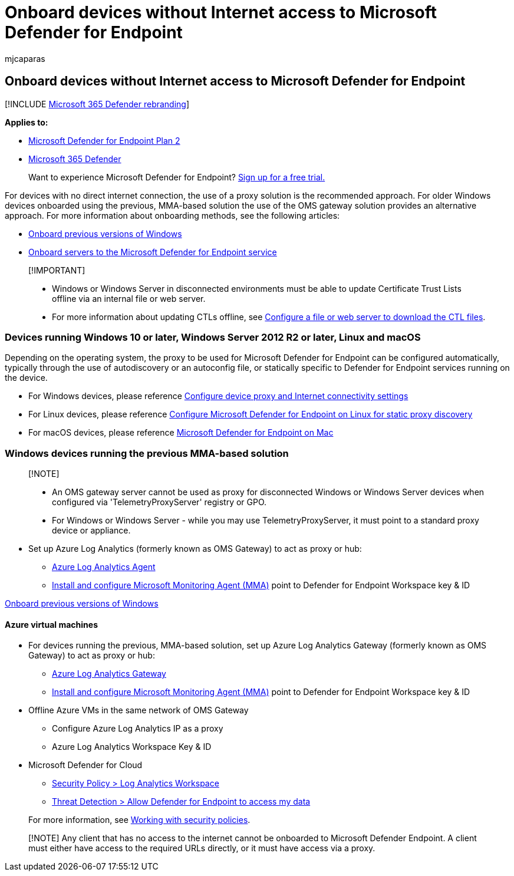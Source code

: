 = Onboard devices without Internet access to Microsoft Defender for Endpoint
:audience: ITPro
:author: mjcaparas
:description: Onboard devices without Internet access so that they can send sensor data to the Microsoft Defender for Endpoint sensor
:keywords: onboard, servers, vm, on-premises, oms gateway, log analytics, azure log analytics, mma
:manager: dansimp
:ms.author: macapara
:ms.collection: M365-security-compliance
:ms.localizationpriority: medium
:ms.mktglfcycl: deploy
:ms.pagetype: security
:ms.reviewer:
:ms.service: microsoft-365-security
:ms.sitesec: library
:ms.subservice: mde
:ms.topic: article
:search.appverid: met150

== Onboard devices without Internet access to Microsoft Defender for Endpoint

[!INCLUDE xref:../../includes/microsoft-defender.adoc[Microsoft 365 Defender rebranding]]

*Applies to:*

* https://go.microsoft.com/fwlink/p/?linkid=2154037[Microsoft Defender for Endpoint Plan 2]
* https://go.microsoft.com/fwlink/?linkid=2118804[Microsoft 365 Defender]

____
Want to experience Microsoft Defender for Endpoint?
https://signup.microsoft.com/create-account/signup?products=7f379fee-c4f9-4278-b0a1-e4c8c2fcdf7e&ru=https://aka.ms/MDEp2OpenTrial?ocid=docs-wdatp-exposedapis-abovefoldlink[Sign up for a free trial.]
____

For devices with no direct internet connection, the use of a proxy solution is the recommended approach.
For older Windows devices onboarded using the previous, MMA-based solution the use of the OMS gateway solution provides an alternative approach.
For more information about onboarding methods, see the following articles:

* link:/microsoft-365/security/defender-endpoint/onboard-downlevel[Onboard previous versions of Windows]
* link:/microsoft-365/security/defender-endpoint/configure-server-endpoints#windows-server-2008-r2-sp1--windows-server-2012-r2-and-windows-server-2016[Onboard servers to the Microsoft Defender for Endpoint service]

____
[!IMPORTANT]

* Windows or Windows Server in disconnected environments must be able to update Certificate Trust Lists offline via an internal file or web server.
* For more information about updating CTLs offline, see link:/previous-versions/windows/it-pro/windows-server-2012-r2-and-2012/dn265983(v=ws.11)#configure-a-file-or-web-server-to-download-the-ctl-files[Configure a file or web server to download the CTL files].
____

=== Devices running Windows 10 or later, Windows Server 2012 R2 or later, Linux and macOS

Depending on the operating system, the proxy to be used for Microsoft Defender for Endpoint can be configured automatically, typically through the use of autodiscovery or an autoconfig file, or statically specific to Defender for Endpoint services running on the device.

* For Windows devices, please reference link:/microsoft-365/security/defender-endpoint/configure-proxy-internet[Configure device proxy and Internet connectivity settings]
* For Linux devices, please reference link:/microsoft-365/security/defender-endpoint/linux-static-proxy-configuration[Configure Microsoft Defender for Endpoint on Linux for static proxy discovery]
* For macOS devices, please reference link:/microsoft-365/security/defender-endpoint/microsoft-defender-endpoint-mac#network-connections[Microsoft Defender for Endpoint on Mac]

=== Windows devices running the previous MMA-based solution

____
[!NOTE]

* An OMS gateway server cannot be used as proxy for disconnected Windows or Windows Server devices when configured via 'TelemetryProxyServer' registry or GPO.
* For Windows or Windows Server - while you may use TelemetryProxyServer, it must point to a standard proxy device or appliance.
____

* Set up Azure Log Analytics (formerly known as OMS Gateway) to act as proxy or hub:
 ** link:/azure/azure-monitor/platform/gateway#download-the-log-analytics-gateway[Azure Log Analytics Agent]
 ** link:onboard-downlevel.md#install-and-configure-microsoft-monitoring-agent-mma[Install and configure Microsoft Monitoring Agent (MMA)] point to Defender for Endpoint Workspace key & ID

xref:onboard-downlevel.adoc[Onboard previous versions of Windows]

==== Azure virtual machines

* For devices running the previous, MMA-based solution, set up Azure Log Analytics Gateway (formerly known as OMS Gateway) to act as proxy or hub:
 ** link:/azure/azure-monitor/platform/gateway#download-the-log-analytics-gateway[Azure Log Analytics Gateway]
 ** link:onboard-downlevel.md#install-and-configure-microsoft-monitoring-agent-mma[Install and configure Microsoft Monitoring Agent (MMA)] point to Defender for Endpoint Workspace key & ID
* Offline Azure VMs in the same network of OMS Gateway
 ** Configure Azure Log Analytics IP as a proxy
 ** Azure Log Analytics Workspace Key & ID
* Microsoft Defender for Cloud
 ** link:/azure/security-center/security-center-wdatp#enable-windows-defender-atp-integration[Security Policy > Log Analytics Workspace]
 ** link:/azure/security-center/security-center-wdatp#enable-windows-defender-atp-integration[Threat Detection > Allow Defender for Endpoint to access my data]

+
For more information, see link:/azure/security-center/tutorial-security-policy[Working with security policies].

____
[!NOTE] Any client that has no access to the internet cannot be onboarded to Microsoft Defender Endpoint.
A client must either have access to the required URLs directly, or it must have access via a proxy.
____
